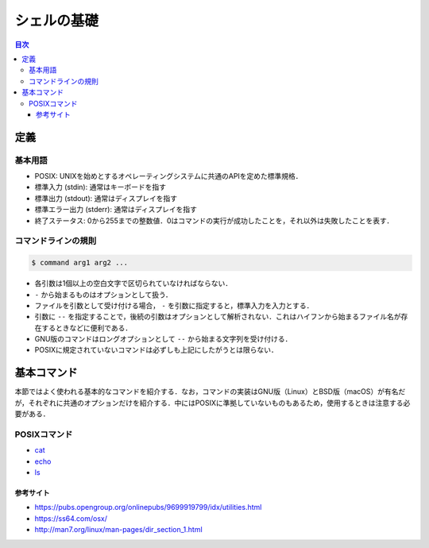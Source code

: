 シェルの基礎
============

.. contents:: 目次

定義
----

基本用語
~~~~~~~~

-  POSIX:
   UNIXを始めとするオペレーティングシステムに共通のAPIを定めた標準規格．
-  標準入力 (stdin): 通常はキーボードを指す
-  標準出力 (stdout): 通常はディスプレイを指す
-  標準エラー出力 (stderr): 通常はディスプレイを指す
-  終了ステータス:
   0から255までの整数値．0はコマンドの実行が成功したことを，それ以外は失敗したことを表す．

コマンドラインの規則
~~~~~~~~~~~~~~~~~~~~

.. code:: shell

   $ command arg1 arg2 ...

-  各引数は1個以上の空白文字で区切られていなければならない．
-  ``-`` から始まるものはオプションとして扱う．
-  ファイルを引数として受け付ける場合， ``-`` を引数に指定すると，標準入力を入力とする．
-  引数に ``--`` を指定することで，後続の引数はオプションとして解析されない．これはハイフンから始まるファイル名が存在するときなどに便利である．
-  GNU版のコマンドはロングオプションとして ``--`` から始まる文字列を受け付ける．
-  POSIXに規定されていないコマンドは必ずしも上記にしたがうとは限らない．

基本コマンド
------------

本節ではよく使われる基本的なコマンドを紹介する．なお，コマンドの実装はGNU版（Linux）とBSD版（macOS）が有名だが，それぞれに共通のオプションだけを紹介する．中にはPOSIXに準拠していないものもあるため，使用するときは注意する必要がある．

POSIXコマンド
~~~~~~~~~~~~~

- `cat <shell-commands/cat.rst>`_
- `echo <shell-commands/echo.rst>`_
- `ls <shell-commands/ls.rst>`_

参考サイト
^^^^^^^^^^

- `<https://pubs.opengroup.org/onlinepubs/9699919799/idx/utilities.html>`_
- `<https://ss64.com/osx/>`_
- `<http://man7.org/linux/man-pages/dir_section_1.html>`_
